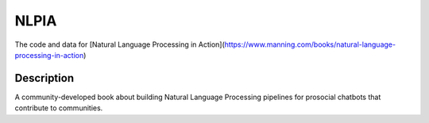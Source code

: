=====
NLPIA
=====


The code and data for [Natural Language Processing in Action](https://www.manning.com/books/natural-language-processing-in-action)


Description
===========

A community-developed book about building Natural Language Processing pipelines for prosocial chatbots that contribute to communities.



